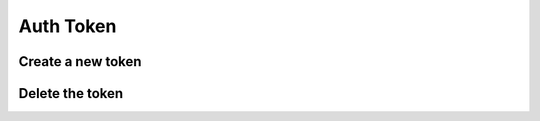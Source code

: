 .. _auth-token:

Auth Token
**********

Create a new token
++++++++++++++++++

.. http:post:: /login

   **Example request**:

   .. sourcecode:: http

      POST /login HTTP/1.1
      Content-Type: application/json 

      {
        "username": "100@mydomain.com",
        "password": "secret"
      }

   **Example response**:

   .. sourcecode:: http

      HTTP/1.1 200 OK
      Content-Type: application/json 

      { 
          "key":"8fd26a17-eb28-4c74-aa6f-a3794f4f466c",
          "username":"100@mydomain.com",
          "expires":1442002179358,
          "token":"eyJ0eXAiOiJKV1QiLCJhbGciOiJIUzI1NiJ9.eyJleHAiOjE0NDIwMDIxNzkzNTh9.pKXWfzXqbp8FMbOKocNaSlT1bYq4Xqzol-0kEXOY0_s",
          "role":2
      }

   :reqheader Content-Type: `application/json`
   :<json string username: User name with domain
   :<json string password: User password
   :>json string key: Token key
   :>json string token: Token secret
   :>json int expires: Token time to live
   :>json int role: 0 = root; 1 = admin; 2 = user;
   :statuscode 200: No error
   :statuscode 400: User name is required
   :statuscode 401: Invalid credentials
   :statuscode 404: User not found

   ::

    curl -X POST -H 'Content-Type: application/json' -d '{"username":"100@mydomain.com","password":"secret"}' "https://api.webitel.com:10022/login"

Delete the token
++++++++++++++++

.. http:post:: /logout

   **Example request**:

   .. sourcecode:: http

      POST /logout HTTP/1.1
      X-Access-Token: eyJ0eXAiOiJKV1QiLCJhbGciOiJIUzI1NiJ9.eyJleHAiOjE0NDIwMDIxNzkzNTh9.pKXWfzXqbp8FMbOKocNaSlT1bYq4Xqzol-0kEXOY0_s
      X-Key: 8fd26a17-eb28-4c74-aa6f-a3794f4f466c

   **Example response**:

   .. sourcecode:: http

      HTTP/1.1 200 OK

      {
        "status":"OK",
        "info":"Successful logout."
      }

   :statuscode 200: No error
   :statuscode 401: Bad caller

   ::

    curl -X POST -H 'X-Access-Token: yJ0eXAiOiJKV1QiLCJhbGciOiJIUzI1NiJ9.eyJleHAiOjE0NDIwMDUzOTY0ODh9.xCf6fbvOPc-CkYdD9MPxLXBEukHm1KX6w5zN5q55OBQ' -H 'X-Key: c1d19874-f2bb-4284-94ac-043cb97288fe' "https://api.webitel.com:10022/logout"

